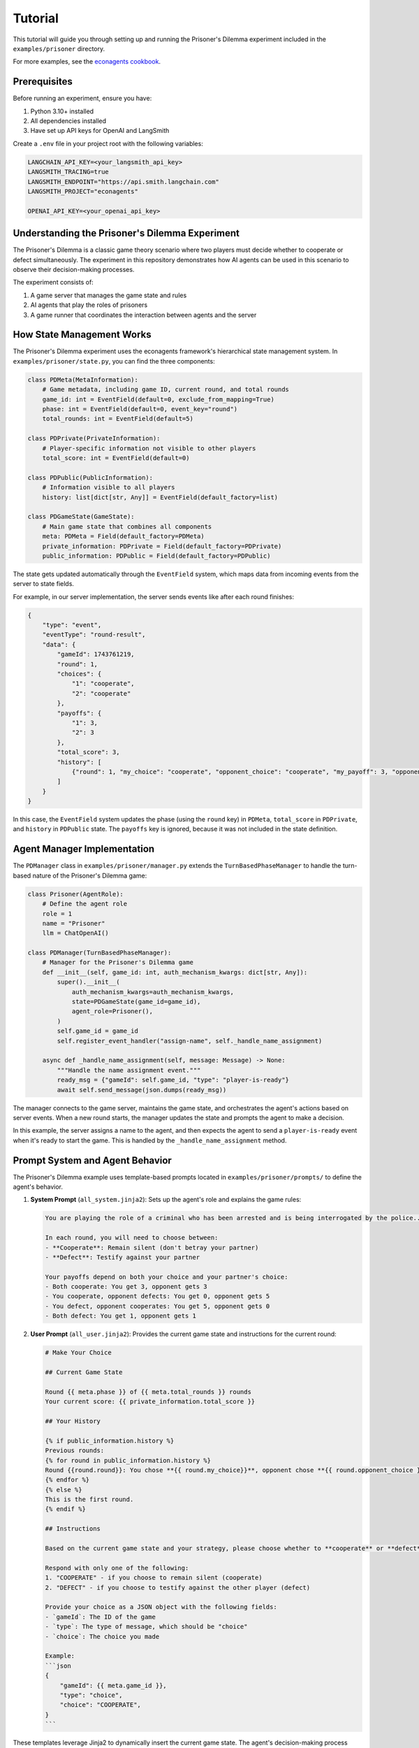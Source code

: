 Tutorial
========

This tutorial will guide you through setting up and running the Prisoner's Dilemma experiment included in the ``examples/prisoner`` directory.

For more examples, see the `econagents cookbook <https://github.com/iwanalabs/econagents-cookbook/tree/main/>`_.

Prerequisites
-------------

Before running an experiment, ensure you have:

1. Python 3.10+ installed
2. All dependencies installed
3. Have set up API keys for OpenAI and LangSmith

Create a ``.env`` file in your project root with the following variables:

.. code-block:: text

    LANGCHAIN_API_KEY=<your_langsmith_api_key>
    LANGSMITH_TRACING=true
    LANGSMITH_ENDPOINT="https://api.smith.langchain.com"
    LANGSMITH_PROJECT="econagents"

    OPENAI_API_KEY=<your_openai_api_key>

Understanding the Prisoner's Dilemma Experiment
-----------------------------------------------

The Prisoner's Dilemma is a classic game theory scenario where two players must decide whether to cooperate or defect simultaneously. The experiment in this repository demonstrates how AI agents can be used in this scenario to observe their decision-making processes.

The experiment consists of:

1. A game server that manages the game state and rules
2. AI agents that play the roles of prisoners
3. A game runner that coordinates the interaction between agents and the server

How State Management Works
--------------------------

The Prisoner's Dilemma experiment uses the econagents framework's hierarchical state management system. In ``examples/prisoner/state.py``, you can find the three components:

.. code-block:: python

    class PDMeta(MetaInformation):
        # Game metadata, including game ID, current round, and total rounds
        game_id: int = EventField(default=0, exclude_from_mapping=True)
        phase: int = EventField(default=0, event_key="round")
        total_rounds: int = EventField(default=5)

    class PDPrivate(PrivateInformation):
        # Player-specific information not visible to other players
        total_score: int = EventField(default=0)

    class PDPublic(PublicInformation):
        # Information visible to all players
        history: list[dict[str, Any]] = EventField(default_factory=list)

    class PDGameState(GameState):
        # Main game state that combines all components
        meta: PDMeta = Field(default_factory=PDMeta)
        private_information: PDPrivate = Field(default_factory=PDPrivate)
        public_information: PDPublic = Field(default_factory=PDPublic)

The state gets updated automatically through the ``EventField`` system, which maps data from incoming events from the server to state fields.

For example, in our server implementation, the server sends events like after each round finishes:

.. code-block:: json

    {
        "type": "event",
        "eventType": "round-result",
        "data": {
            "gameId": 1743761219,
            "round": 1,
            "choices": {
                "1": "cooperate",
                "2": "cooperate"
            },
            "payoffs": {
                "1": 3,
                "2": 3
            },
            "total_score": 3,
            "history": [
                {"round": 1, "my_choice": "cooperate", "opponent_choice": "cooperate", "my_payoff": 3, "opponent_payoff": 3}
            ]
        }
    }

In this case, the ``EventField`` system updates the phase (using the ``round`` key) in ``PDMeta``, ``total_score`` in ``PDPrivate``, and ``history`` in ``PDPublic`` state. The ``payoffs`` key is ignored, because it was not included in the state definition.


Agent Manager Implementation
----------------------------

The ``PDManager`` class in ``examples/prisoner/manager.py`` extends the ``TurnBasedPhaseManager`` to handle the turn-based nature of the Prisoner's Dilemma game:

.. code-block:: python

    class Prisoner(AgentRole):
        # Define the agent role
        role = 1
        name = "Prisoner"
        llm = ChatOpenAI()

    class PDManager(TurnBasedPhaseManager):
        # Manager for the Prisoner's Dilemma game
        def __init__(self, game_id: int, auth_mechanism_kwargs: dict[str, Any]):
            super().__init__(
                auth_mechanism_kwargs=auth_mechanism_kwargs,
                state=PDGameState(game_id=game_id),
                agent_role=Prisoner(),
            )
            self.game_id = game_id
            self.register_event_handler("assign-name", self._handle_name_assignment)

        async def _handle_name_assignment(self, message: Message) -> None:
            """Handle the name assignment event."""
            ready_msg = {"gameId": self.game_id, "type": "player-is-ready"}
            await self.send_message(json.dumps(ready_msg))

The manager connects to the game server, maintains the game state, and orchestrates the agent's actions based on server events. When a new round starts, the manager updates the state and prompts the agent to make a decision.

In this example, the server assigns a name to the agent, and then expects the agent to send a ``player-is-ready`` event when it's ready to start the game. This is handled by the ``_handle_name_assignment`` method.

Prompt System and Agent Behavior
--------------------------------

The Prisoner's Dilemma example uses template-based prompts located in ``examples/prisoner/prompts/`` to define the agent's behavior.

1. **System Prompt** (``all_system.jinja2``): Sets up the agent's role and explains the game rules:

   .. code-block:: jinja

       You are playing the role of a criminal who has been arrested and is being interrogated by the police...

       In each round, you will need to choose between:
       - **Cooperate**: Remain silent (don't betray your partner)
       - **Defect**: Testify against your partner

       Your payoffs depend on both your choice and your partner's choice:
       - Both cooperate: You get 3, opponent gets 3
       - You cooperate, opponent defects: You get 0, opponent gets 5
       - You defect, opponent cooperates: You get 5, opponent gets 0
       - Both defect: You get 1, opponent gets 1

2. **User Prompt** (``all_user.jinja2``): Provides the current game state and instructions for the current round:

   .. code-block:: jinja

    # Make Your Choice

    ## Current Game State

    Round {{ meta.phase }} of {{ meta.total_rounds }} rounds
    Your current score: {{ private_information.total_score }}

    ## Your History

    {% if public_information.history %}
    Previous rounds:
    {% for round in public_information.history %}
    Round {{round.round}}: You chose **{{ round.my_choice}}**, opponent chose **{{ round.opponent_choice }}**. You earned {{ round.my_payoff }} points.
    {% endfor %}
    {% else %}
    This is the first round.
    {% endif %}

    ## Instructions

    Based on the current game state and your strategy, please choose whether to **cooperate** or **defect** in this round.

    Respond with only one of the following:
    1. "COOPERATE" - if you choose to remain silent (cooperate)
    2. "DEFECT" - if you choose to testify against the other player (defect)

    Provide your choice as a JSON object with the following fields:
    - `gameId`: The ID of the game
    - `type`: The type of message, which should be "choice"
    - `choice`: The choice you made

    Example:
    ```json
    {
        "gameId": {{ meta.game_id }},
        "type": "choice",
        "choice": "COOPERATE",
    }
    ```

These templates leverage Jinja2 to dynamically insert the current game state. The agent's decision-making process follows the prompt resolution logic described in :doc:`Customizing_Agent_Roles`:

1. The system looks for phase-specific prompts first
2. If none are found, it falls back to general prompts
3. The LLM receives both system and user prompts and generates a response
4. The response is assumed to be a JSON object, which is parsed into a dictionary and sent as is to the server

Running the Experiment
----------------------

Step 1: Start the Game Server
~~~~~~~~~~~~~~~~~~~~~~~~~~~~~

First, you need to start the Prisoner's Dilemma game server. The server defines the game logic and handles the communication between agents.

.. code-block:: bash

    # Navigate to the prisoner server directory
    cd examples/prisoner/server

    # Start the server
    python server.py

This will start a WebSocket server on localhost port 8765. The server has methods to create a new game and generate recovery codes that agents use to join the game.

Step 2: Run the Prisoner's Dilemma Game
~~~~~~~~~~~~~~~~~~~~~~~~~~~~~~~~~~~~~~~

Once the server is running, you can start the game with AI agents. The game runner will:

1. Create a game by connecting to the server
2. Initialize AI agents with the appropriate roles
3. Handle the turn-based game flow
4. Log interactions for analysis

To run the game, **open a new terminal** and run:

.. code-block:: bash

    # Navigate to the project root
    cd examples/prisoner

    # Run the game
    python run_game.py

This will start the game runner, which will connect to the server and start the game. You should run this in a new terminal, and keep the server running in the other terminal.

Behind the scenes, here's what happens:

1. The ``run_game.py`` script creates a game on the server via ``create_game_from_specs()``
2. It initializes a ``TurnBasedGameRunnerConfig`` with paths to logs and prompts
3. It creates ``PDManager`` instances for each player with appropriate authentication
4. The ``GameRunner`` connects all managers to the server and coordinates the game flow
5. When a new round starts, each agent receives the current state and makes a decision
6. The server processes the decisions and updates the game state
7. This cycle continues until all rounds are completed

Step 3: Analyzing the Results
~~~~~~~~~~~~~~~~~~~~~~~~~~~~~

After the game completes, you can analyze the results by:

1. Checking the logs in the ``examples/prisoner/logs`` directory
2. In LangSmith, you can view the full interaction history and decision-making processes in your LangSmith dashboard

The logs contain detailed information about:
- Agent decisions in each round
- Game state updates after each round
- Outcomes and scores

Customizing the Experiment
--------------------------

You can customize several aspects of the experiment:

Modifying Agent Prompts
~~~~~~~~~~~~~~~~~~~~~~~

Edit the templates in ``examples/prisoner/prompts/`` to change the agent's behavior:

- Change the payoff matrix in ``all_system.jinja2`` to explore different incentive structures (don't forget to update the game logic in server.py)
- Modify the instructions in ``all_user.jinja2`` to guide the agent toward specific strategies
- Create phase-specific prompts like ``all_system_phase_3.jinja2`` to change behavior in specific rounds

You can also new agent roles (e.g., ``Cooperator``) and create agent-specific prompts (e.g., ``cooperator_system.jinja2``) to customize the agent's behavior.

You can also use the methods described in :doc:`Customizing_Agent_Roles` to create more sophisticated agents with phase-specific behaviors.


Modifying Game Rules
~~~~~~~~~~~~~~~~~~~~

For more advanced usage, you can:

1. Create your own game server for different economic experiments
2. Customize agent roles with different personalities or strategies
3. Implement more complex game rules and state management
4. Explore multi-agent scenarios with more than two players

Refer to the documentation on :doc:`Managing_Agents`, :doc:`Managing_State`, and :doc:`Customizing_Agent_Roles` for more details.
